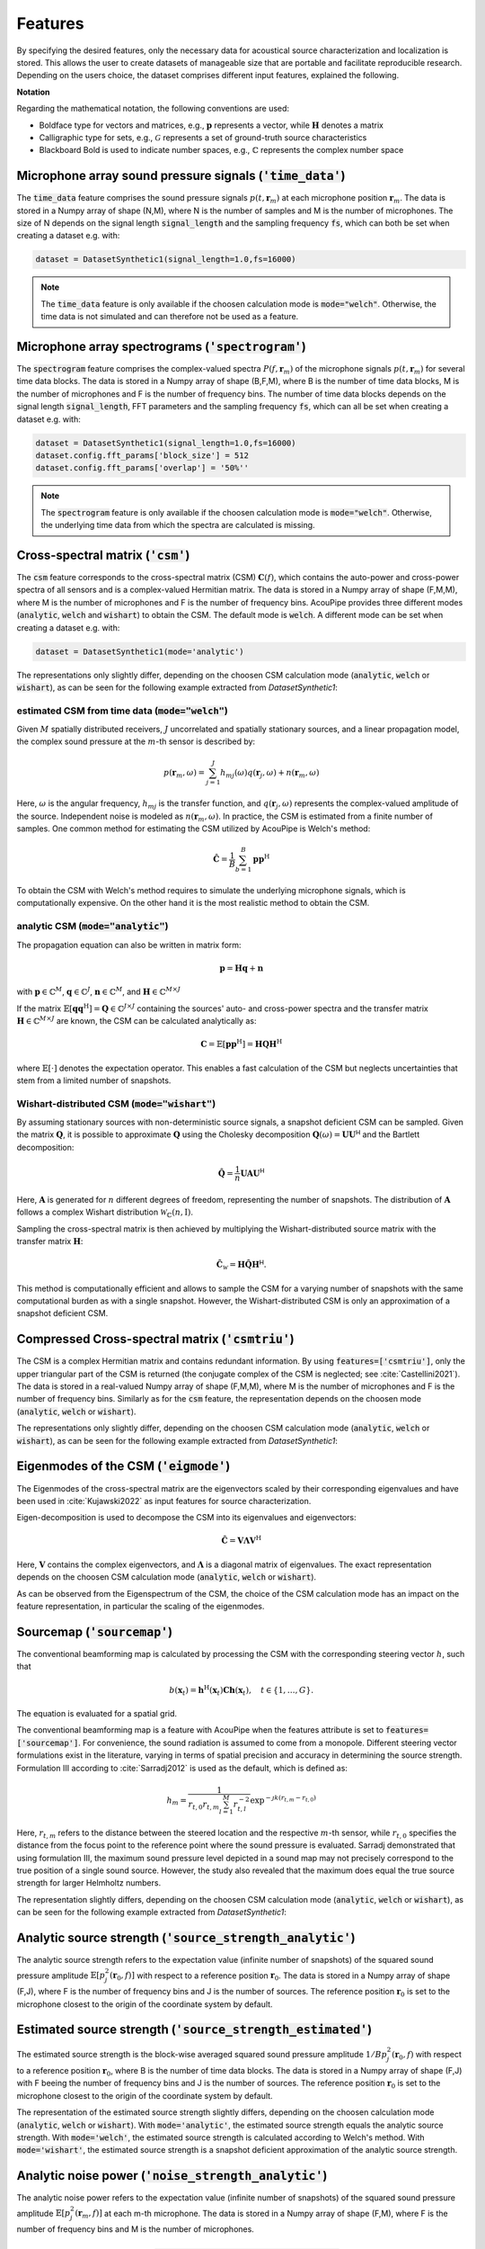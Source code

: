 .. _features:

Features
========

By specifying the desired features, only the necessary data for acoustical source characterization and localization is stored.
This allows the user to create datasets of manageable size that are portable and facilitate reproducible research.
Depending on the users choice, the dataset comprises different input features, explained the following.

**Notation**

Regarding the mathematical notation, the following conventions are used:

* Boldface type for vectors and matrices, e.g., :math:`\mathbf{p}` represents a vector, while :math:`\mathbf{H}` denotes a matrix
* Calligraphic type for sets, e.g., :math:`\mathcal{G}` represents a set of ground-truth source characteristics
* Blackboard Bold is used to indicate number spaces, e.g., :math:`\mathbb{C}` represents the complex number space 


Microphone array sound pressure signals (:code:`'time_data'`)
--------------------------------------------------------------

The :code:`time_data` feature comprises the sound pressure signals :math:`p(t,\mathbf{r}_m)` at each microphone position :math:`\mathbf{r}_m`.
The data is stored in a Numpy array of shape (N,M), where N is the number of samples and M is the number of microphones.
The size of N depends on the signal length :code:`signal_length` and the sampling frequency :code:`fs`, which can both be set when creating a dataset e.g. with:

.. code-block:: python

    dataset = DatasetSynthetic1(signal_length=1.0,fs=16000)

.. note::
    The :code:`time_data` feature is only available if the choosen calculation mode is :code:`mode="welch"`. Otherwise, the time data is not simulated and can therefore not be used as a feature.

Microphone array spectrograms (:code:`'spectrogram'`)
-----------------------------------------------------

The :code:`spectrogram` feature comprises the complex-valued spectra :math:`P(f,\mathbf{r}_m)` of the microphone signals :math:`p(t,\mathbf{r}_m)` for several time data blocks. The data is stored in a Numpy array of shape (B,F,M), where B is the number of time data blocks, M is the number of microphones and F is the number of frequency bins. 
The number of time data blocks depends on the signal length :code:`signal_length`, FFT parameters and the sampling frequency :code:`fs`, which can all be set when creating a dataset e.g. with:

.. code-block:: python

    dataset = DatasetSynthetic1(signal_length=1.0,fs=16000)
    dataset.config.fft_params['block_size'] = 512
    dataset.config.fft_params['overlap'] = '50%''

.. note::
    The :code:`spectrogram` feature is only available if the choosen calculation mode is :code:`mode="welch"`. Otherwise, the underlying time data from which the spectra are calculated is missing.


Cross-spectral matrix (:code:`'csm'`) 
-------------------------------------

The :code:`csm` feature corresponds to the cross-spectral matrix (CSM) :math:`\mathbf{C}(f)`, which contains the auto-power and cross-power spectra of all sensors and is a complex-valued Hermitian matrix. The data is stored in a Numpy array of shape (F,M,M), where M is the number of microphones and F is the number of frequency bins. AcouPipe provides three different modes (:code:`analytic`, :code:`welch` and :code:`wishart`) to obtain the CSM. The default mode is :code:`welch`. A different mode can be set when creating a dataset e.g. with: 

.. code-block:: python

    dataset = DatasetSynthetic1(mode='analytic')

The representations only slightly differ, depending on the choosen CSM calculation mode (:code:`analytic`, :code:`welch` or :code:`wishart`), as can be seen for the following example extracted from `DatasetSynthetic1`:

.. image:: ../../_static/csm_example.png
    :width: 800


estimated CSM from time data (:code:`mode="welch"`)
~~~~~~~~~~~~~~~~~~~~~~~~~~~~~~~~~~~~~~~~~~~~~~~~~~~~~~~~

Given :math:`M` spatially distributed receivers, :math:`J` uncorrelated and spatially stationary sources, and a linear propagation model, the complex sound pressure at the :math:`m`-th sensor is described by:

.. math::

   p(\mathbf{r}_{m}, \omega) = \sum_{j=1}^J h_{mj}(\omega) q(\mathbf{r}_{j}, \omega) + n(\boldsymbol{r}_{m}, \omega)

Here, :math:`\omega` is the angular frequency, :math:`h_{mj}` is the transfer function, and :math:`q(\mathbf{r}_{j}, \omega)` represents the complex-valued amplitude of the source. Independent noise is modeled as :math:`n(\boldsymbol{r}_{m}, \omega)`.
In practice, the CSM is estimated from a finite number of samples. One common method for estimating the CSM utilized by AcouPipe is Welch's method:

.. math::

   \hat{\mathbf{C}} = \frac{1}{B} \sum_{b=1}^{B} \mathbf{p} \mathbf{p}^{\text{H}}

To obtain the CSM with Welch's method requires to simulate the underlying microphone signals, which is computationally expensive. On the other hand it is the most realistic method to obtain the CSM. 

analytic CSM (:code:`mode="analytic"`)
~~~~~~~~~~~~~~~~~~~~~~~~~~~~~~~~~~~~~~~~~


The propagation equation can also be written in matrix form:

.. math::

   \mathbf{p} = \mathbf{H}\mathbf{q} + \mathbf{n}

with :math:`\mathbf{p} \in \mathbb{C}^{M}`, :math:`\mathbf{q} \in \mathbb{C}^{J}`, :math:`\mathbf{n} \in \mathbb{C}^{M}`, and :math:`\mathbf{H} \in \mathbb{C}^{M\times J}`

If the matrix :math:`\mathbb{E}[\mathbf{q} \mathbf{q}^{\text{H}}] = \mathbf{Q} \in \mathbb{C}^{J \times J}` containing the sources' auto- and cross-power spectra and the transfer matrix :math:`\mathbf{H} \in \mathbb{C}^{M \times J}` are known, the CSM can be calculated analytically as:

.. math::

   \mathbf{C} = \mathbb{E}[\mathbf{p}\mathbf{p}^{\text{H}}] = \mathbf{H} \mathbf{Q} \mathbf{H}^{\text{H}}

where :math:`\mathbb{E}[\cdot]` denotes the expectation operator. This enables a fast calculation of the CSM but neglects uncertainties that stem from a limited number of snapshots.


Wishart-distributed CSM (:code:`mode="wishart"`)
~~~~~~~~~~~~~~~~~~~~~~~~~~~~~~~~~~~~~~~~~~~~~~~~~

By assuming stationary sources with non-deterministic source signals, a snapshot deficient CSM can be sampled. 
Given the matrix :math:`\mathbf{Q}`, it is possible to approximate :math:`\mathbf{Q}` using the Cholesky decomposition :math:`\mathbf{Q}(\omega) = \mathbf{U}\mathbf{U}^{\mathsf{H}}` and the Bartlett decomposition:

.. math::

   \hat{\mathbf{Q}}  = \frac{1}{n} \mathbf{U} \mathbf{A} \mathbf{U}^{\mathsf{H}}

Here, :math:`\mathbf{A}` is generated for :math:`n` different degrees of freedom, representing the number of snapshots. The distribution of :math:`\mathbf{A}` follows a complex Wishart distribution :math:`\mathcal{W}_{\mathbb{C}} (n,\mathrm{I})`.

Sampling the cross-spectral matrix is then achieved by multiplying the Wishart-distributed source matrix with the transfer matrix :math:`\mathbf{H}`:

.. math::

   \hat{\mathbf{C}}_{\mathcal{W}} = \mathbf{H} \hat{\mathbf{Q}} \mathbf{H}^{\mathsf{H}}.

This method is computationally efficient and allows to sample the CSM for a varying number of snapshots with the same computational burden as with a single snapshot. However, the Wishart-distributed CSM is only an approximation of a snapshot deficient CSM.



Compressed Cross-spectral matrix (:code:`'csmtriu'`)
------------------------------------------------------------

The CSM is a complex Hermitian matrix and contains redundant information. By using :code:`features=['csmtriu']`, only the upper triangular part of the CSM is returned (the conjugate complex of the CSM is neglected; see :cite:`Castellini2021`). The data is stored in a real-valued Numpy array of shape (F,M,M), where M is the number of microphones and F is the number of frequency bins. Similarly as for the :code:`csm` feature, the representation depends on the choosen mode (:code:`analytic`, :code:`welch` or :code:`wishart`).

The representations only slightly differ, depending on the choosen CSM calculation mode (:code:`analytic`, :code:`welch` or :code:`wishart`), as can be seen for the following example extracted from `DatasetSynthetic1`:

.. image:: ../../_static/csmtriu_example.png
    :width: 800




Eigenmodes of the CSM (:code:`'eigmode'`)
------------------------------------------

The Eigenmodes of the cross-spectral matrix are the eigenvectors scaled by their corresponding eigenvalues and have been used in :cite:`Kujawski2022` as input features for source characterization. 

.. image:: ../../_static/eigmode_example.png
    :width: 800


Eigen-decomposition is used to decompose the CSM into its eigenvalues and eigenvectors:

.. math::

   \hat{\mathbf{C}} = \mathbf{V}\mathbf{\Lambda}\mathbf{V}^{\text{H}}

Here, :math:`\mathbf{V}` contains the complex eigenvectors, and :math:`\mathbf{\Lambda}` is a diagonal matrix of eigenvalues. 
The exact representation depends on the choosen CSM calculation mode (:code:`analytic`, :code:`welch` or :code:`wishart`).


As can be observed from the Eigenspectrum of the CSM, the choice of the CSM calculation mode has an impact on the feature representation, in particular the scaling of the eigenmodes.

.. image:: ../../_static/eigval_example.png
    :width: 200
    :align: center


Sourcemap (:code:`'sourcemap'`)
--------------------------------

The conventional beamforming map is calculated by processing the CSM with the corresponding steering vector :math:`h`, such that  

.. math::

   b(\mathbf{x}_t) = \mathbf{h}^{\mathrm{H}}(\mathbf{x}_t) \mathbf{C h}(\mathbf{x}_t), \quad t \in \{1, \ldots, G\}.

The equation is evaluated for a spatial grid.

The conventional beamforming map is a feature with AcouPipe when the features attribute is set to :code:`features=['sourcemap']`.
For convenience, the sound radiation is assumed to come from a monopole. 
Different steering vector formulations exist in the literature, varying in terms of spatial precision and accuracy in determining the source strength. 
Formulation III according to :cite:`Sarradj2012` is used as the default, which is defined as:

.. math::

   h_m = \frac{1}{r_{t, 0} r_{t, m} \sum_{l=1}^M r_{t, l}^{-2}} \exp^{-\jmath k\left(r_{t, m}-r_{t, 0}\right)}

Here, :math:`r_{t, m}` refers to the distance between the steered location and the respective :math:`m`-th sensor, while :math:`r_{t, 0}` specifies the distance from the focus point to the reference point where the sound pressure is evaluated.
Sarradj demonstrated that using formulation III, the maximum sound pressure level depicted in a sound map may not precisely correspond to the true position of a single sound source. 
However, the study also revealed that the maximum does equal the true source strength for larger Helmholtz numbers.

The representation slightly differs, depending on the choosen CSM calculation mode (:code:`analytic`, :code:`welch` or :code:`wishart`), as can be seen for the following example extracted from `DatasetSynthetic1`:

.. image:: ../../_static/sourcemap_example.png
    :width: 800


Analytic source strength (:code:`'source_strength_analytic'`)
-------------------------------------------------------------

The analytic source strength refers to the expectation value (infinite number of snapshots) of the squared sound pressure amplitude :math:`\mathbb{E}[p^2_j(\mathbf{r}_0,f)]` with respect to a reference position :math:`\mathbf{r}_0`. 
The data is stored in a Numpy array of shape (F,J), where F is the number of frequency bins and J is the number of sources.
The reference position :math:`\mathbf{r}_0` is set to the microphone closest to the origin of the coordinate system by default. 

.. image:: ../../_static/source_strength_analytic_example.png
    :align: center
    :width: 300


Estimated source strength (:code:`'source_strength_estimated'`)
---------------------------------------------------------------

The estimated source strength is the block-wise averaged squared sound pressure amplitude :math:`1/B p^2_j(\mathbf{r}_0,f)` with respect to a reference position :math:`\mathbf{r}_0`, where B is the number of time data blocks. The data is stored in a Numpy array of shape (F,J) with F beeing the number of frequency bins and J is the number of sources.
The reference position :math:`\mathbf{r}_0` is set to the microphone closest to the origin of the coordinate system by default. 

The representation of the estimated source strength slightly differs, depending on the choosen calculation mode (:code:`analytic`, :code:`welch` or :code:`wishart`). With :code:`mode='analytic'`, the estimated source strength equals the analytic source strength. With :code:`mode='welch'`, the estimated source strength is calculated according to Welch's method. With :code:`mode='wishart'`, the estimated source strength is a snapshot deficient approximation of the analytic source strength. 

.. image:: ../../_static/source_strength_estimated_example.png
   :align: center
   :width: 300


Analytic noise power (:code:`'noise_strength_analytic'`)
---------------------------------------------------------

The analytic noise power refers to the expectation value (infinite number of snapshots) of the squared sound pressure amplitude :math:`\mathbb{E}[p^2_j(\mathbf{r}_m,f)]` at each m-th microphone. The data is stored in a Numpy array of shape (F,M), where F is the number of frequency bins and M is the number of microphones.

Estimated noise power (:code:`'noise_strength_estimated'`)
-----------------------------------------------------------

The estimated noise power is the block-wise averaged squared sound pressure amplitude :math:`1/B p^2_j(\mathbf{r}_m,f)` at each m-th microphone, where B is the number of time data blocks. The data is stored in a Numpy array of shape (F,M), where F is the number of frequency bins and M is the number of microphones. 

The representation of the estimated noise power slightly differs, depending on the choosen calculation mode (:code:`analytic`, :code:`welch` or :code:`wishart`). With :code:`mode='analytic'`, the estimated noise power equals the analytic noise power. With :code:`mode='welch'`, the estimated noise power is calculated according to Welch's method. With :code:`mode='wishart'`, the estimated noise power is a snapshot deficient approximation of the analytic noise power.


Sound source locations (:code:`'loc'`)
--------------------------------------

The spatial locations of the involved sound sources. The data is stored in a Numpy array of shape (3,J), where J is the number of sources. 


Frequencies of interest (:code:`'f'`)
-------------------------------------

The frequencies of interest given by the user when calling the :code:`generate(f=[...])` method. The data is stored in a Numpy array of shape (F,), where F is the number of frequency bins. 
The frequency included in the data might be slightly different from the specified frequency. This is due to the fact that the frequency is chosen from a discrete set of frequencies, which depends on the parameters of the FFT and the sampling rate :code:`fs` of the dataset. 

Frequency width (:code:`'num'`)
--------------------------------

The width of the frequency bands considered calling the :code:`generate(num=<num>)`. 


Source case index (:code:`'idx'`)
---------------------------------

The index referencing the sampled case in the dataset (default: starts at 0). A different start index can be set with the :code:`start_idx` argument when generating data, e.g. with:

.. code-block:: python

   ntasks = <number of parallel tasks>
   dataset = DatasetSynthetic1(tasks=ntasks)
   for data in dataset.generate(start_idx=100, ...):
         ...

When using multiple parallel tasks, the sample order may not be preserved. The :code:`idx` feature allows then to identify the source case in the dataset.


Random seeds (:code:`'seeds'`)
------------------------------

A list with random seeds used by the Sampler objects involved.
The combination is unique for each source case in the dataset. Primarily for internal use.



**Source strength at the reference microphone:** :code:`'p2'`

The averaged squared sound pressure value at the reference microphone position (red dot) is
stored as an estimate of the source strength for each individual source and frequency.
A value of zero is stored for non-existing sources. With a maximum number of 10 possible sources, this results 
in an array of shape (65,J) per case, whereby J refers to the number of sources present. 
It should be noted that the entries are sorted in descending order according to the overall RMS value of the source signal. 
The descending order is not strictly maintained when only a single frequency coefficient is considered.






